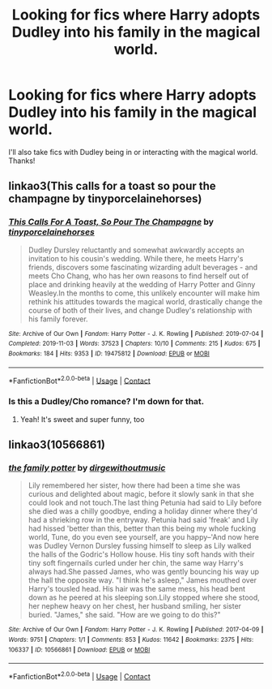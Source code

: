 #+TITLE: Looking for fics where Harry adopts Dudley into his family in the magical world.

* Looking for fics where Harry adopts Dudley into his family in the magical world.
:PROPERTIES:
:Author: dogsfuckedthepope_
:Score: 7
:DateUnix: 1617810529.0
:DateShort: 2021-Apr-07
:FlairText: Request
:END:
I'll also take fics with Dudley being in or interacting with the magical world. Thanks!


** linkao3(This calls for a toast so pour the champagne by tinyporcelainehorses)
:PROPERTIES:
:Author: HexAppendix
:Score: 3
:DateUnix: 1617815003.0
:DateShort: 2021-Apr-07
:END:

*** [[https://archiveofourown.org/works/19475812][*/This Calls For A Toast, So Pour The Champagne/*]] by [[https://www.archiveofourown.org/users/tinyporcelainehorses/pseuds/tinyporcelainehorses][/tinyporcelainehorses/]]

#+begin_quote
  Dudley Dursley reluctantly and somewhat awkwardly accepts an invitation to his cousin's wedding. While there, he meets Harry's friends, discovers some fascinating wizarding adult beverages - and meets Cho Chang, who has her own reasons to find herself out of place and drinking heavily at the wedding of Harry Potter and Ginny Weasley.In the months to come, this unlikely encounter will make him rethink his attitudes towards the magical world, drastically change the course of both of their lives, and change Dudley's relationship with his family forever.
#+end_quote

^{/Site/:} ^{Archive} ^{of} ^{Our} ^{Own} ^{*|*} ^{/Fandom/:} ^{Harry} ^{Potter} ^{-} ^{J.} ^{K.} ^{Rowling} ^{*|*} ^{/Published/:} ^{2019-07-04} ^{*|*} ^{/Completed/:} ^{2019-11-03} ^{*|*} ^{/Words/:} ^{37523} ^{*|*} ^{/Chapters/:} ^{10/10} ^{*|*} ^{/Comments/:} ^{215} ^{*|*} ^{/Kudos/:} ^{675} ^{*|*} ^{/Bookmarks/:} ^{184} ^{*|*} ^{/Hits/:} ^{9353} ^{*|*} ^{/ID/:} ^{19475812} ^{*|*} ^{/Download/:} ^{[[https://archiveofourown.org/downloads/19475812/This%20Calls%20For%20A%20Toast.epub?updated_at=1594053708][EPUB]]} ^{or} ^{[[https://archiveofourown.org/downloads/19475812/This%20Calls%20For%20A%20Toast.mobi?updated_at=1594053708][MOBI]]}

--------------

*FanfictionBot*^{2.0.0-beta} | [[https://github.com/FanfictionBot/reddit-ffn-bot/wiki/Usage][Usage]] | [[https://www.reddit.com/message/compose?to=tusing][Contact]]
:PROPERTIES:
:Author: FanfictionBot
:Score: 2
:DateUnix: 1617815028.0
:DateShort: 2021-Apr-07
:END:


*** Is this a Dudley/Cho romance? I'm down for that.
:PROPERTIES:
:Author: Vessynessy
:Score: 1
:DateUnix: 1617826337.0
:DateShort: 2021-Apr-08
:END:

**** Yeah! It's sweet and super funny, too
:PROPERTIES:
:Author: HexAppendix
:Score: 2
:DateUnix: 1617827427.0
:DateShort: 2021-Apr-08
:END:


** linkao3(10566861)
:PROPERTIES:
:Author: hrmdurr
:Score: 2
:DateUnix: 1617836346.0
:DateShort: 2021-Apr-08
:END:

*** [[https://archiveofourown.org/works/10566861][*/the family potter/*]] by [[https://www.archiveofourown.org/users/dirgewithoutmusic/pseuds/dirgewithoutmusic][/dirgewithoutmusic/]]

#+begin_quote
  Lily remembered her sister, how there had been a time she was curious and delighted about magic, before it slowly sank in that she could look and not touch.The last thing Petunia had said to Lily before she died was a chilly goodbye, ending a holiday dinner where they'd had a shrieking row in the entryway. Petunia had said 'freak' and Lily had hissed 'better than this, better than this being my whole fucking world, Tune, do you even see yourself, are you happy--'And now here was Dudley Vernon Dursley fussing himself to sleep as Lily walked the halls of the Godric's Hollow house. His tiny soft hands with their tiny soft fingernails curled under her chin, the same way Harry's always had.She passed James, who was gently bouncing his way up the hall the opposite way. "I think he's asleep," James mouthed over Harry's tousled head. His hair was the same mess, his head bent down as he peered at his sleeping son.Lily stopped where she stood, her nephew heavy on her chest, her husband smiling, her sister buried. "James," she said. "How are we going to do this?"
#+end_quote

^{/Site/:} ^{Archive} ^{of} ^{Our} ^{Own} ^{*|*} ^{/Fandom/:} ^{Harry} ^{Potter} ^{-} ^{J.} ^{K.} ^{Rowling} ^{*|*} ^{/Published/:} ^{2017-04-09} ^{*|*} ^{/Words/:} ^{9751} ^{*|*} ^{/Chapters/:} ^{1/1} ^{*|*} ^{/Comments/:} ^{853} ^{*|*} ^{/Kudos/:} ^{11642} ^{*|*} ^{/Bookmarks/:} ^{2375} ^{*|*} ^{/Hits/:} ^{106337} ^{*|*} ^{/ID/:} ^{10566861} ^{*|*} ^{/Download/:} ^{[[https://archiveofourown.org/downloads/10566861/the%20family%20potter.epub?updated_at=1613263349][EPUB]]} ^{or} ^{[[https://archiveofourown.org/downloads/10566861/the%20family%20potter.mobi?updated_at=1613263349][MOBI]]}

--------------

*FanfictionBot*^{2.0.0-beta} | [[https://github.com/FanfictionBot/reddit-ffn-bot/wiki/Usage][Usage]] | [[https://www.reddit.com/message/compose?to=tusing][Contact]]
:PROPERTIES:
:Author: FanfictionBot
:Score: 1
:DateUnix: 1617836364.0
:DateShort: 2021-Apr-08
:END:

